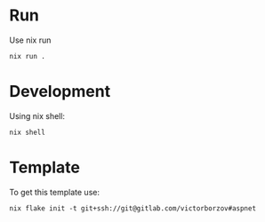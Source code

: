 * Run

Use nix run
#+begin_src shell
  nix run .
#+end_src

* Development

Using nix shell:
#+begin_src shell
  nix shell 
#+end_src

* Template

To get this template use:
#+begin_src shell
  nix flake init -t git+ssh://git@gitlab.com/victorborzov#aspnet
#+end_src
